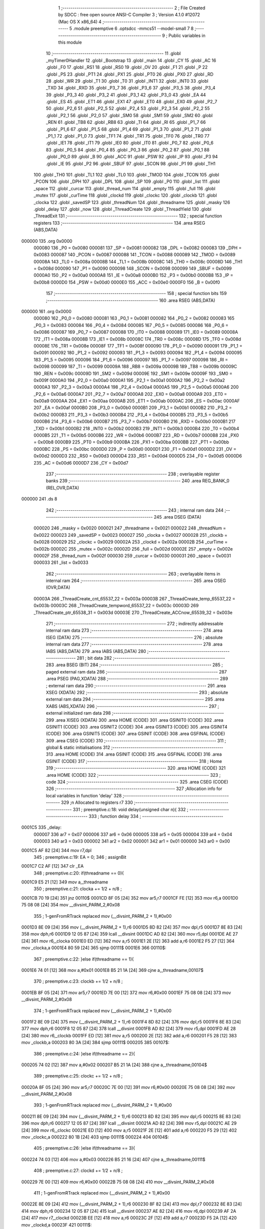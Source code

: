                                       1 ;--------------------------------------------------------
                                      2 ; File Created by SDCC : free open source ANSI-C Compiler
                                      3 ; Version 4.1.0 #12072 (Mac OS X x86_64)
                                      4 ;--------------------------------------------------------
                                      5 	.module preemptive
                                      6 	.optsdcc -mmcs51 --model-small
                                      7 	
                                      8 ;--------------------------------------------------------
                                      9 ; Public variables in this module
                                     10 ;--------------------------------------------------------
                                     11 	.globl _myTimer0Handler
                                     12 	.globl _Bootstrap
                                     13 	.globl _main
                                     14 	.globl _CY
                                     15 	.globl _AC
                                     16 	.globl _F0
                                     17 	.globl _RS1
                                     18 	.globl _RS0
                                     19 	.globl _OV
                                     20 	.globl _F1
                                     21 	.globl _P
                                     22 	.globl _PS
                                     23 	.globl _PT1
                                     24 	.globl _PX1
                                     25 	.globl _PT0
                                     26 	.globl _PX0
                                     27 	.globl _RD
                                     28 	.globl _WR
                                     29 	.globl _T1
                                     30 	.globl _T0
                                     31 	.globl _INT1
                                     32 	.globl _INT0
                                     33 	.globl _TXD
                                     34 	.globl _RXD
                                     35 	.globl _P3_7
                                     36 	.globl _P3_6
                                     37 	.globl _P3_5
                                     38 	.globl _P3_4
                                     39 	.globl _P3_3
                                     40 	.globl _P3_2
                                     41 	.globl _P3_1
                                     42 	.globl _P3_0
                                     43 	.globl _EA
                                     44 	.globl _ES
                                     45 	.globl _ET1
                                     46 	.globl _EX1
                                     47 	.globl _ET0
                                     48 	.globl _EX0
                                     49 	.globl _P2_7
                                     50 	.globl _P2_6
                                     51 	.globl _P2_5
                                     52 	.globl _P2_4
                                     53 	.globl _P2_3
                                     54 	.globl _P2_2
                                     55 	.globl _P2_1
                                     56 	.globl _P2_0
                                     57 	.globl _SM0
                                     58 	.globl _SM1
                                     59 	.globl _SM2
                                     60 	.globl _REN
                                     61 	.globl _TB8
                                     62 	.globl _RB8
                                     63 	.globl _TI
                                     64 	.globl _RI
                                     65 	.globl _P1_7
                                     66 	.globl _P1_6
                                     67 	.globl _P1_5
                                     68 	.globl _P1_4
                                     69 	.globl _P1_3
                                     70 	.globl _P1_2
                                     71 	.globl _P1_1
                                     72 	.globl _P1_0
                                     73 	.globl _TF1
                                     74 	.globl _TR1
                                     75 	.globl _TF0
                                     76 	.globl _TR0
                                     77 	.globl _IE1
                                     78 	.globl _IT1
                                     79 	.globl _IE0
                                     80 	.globl _IT0
                                     81 	.globl _P0_7
                                     82 	.globl _P0_6
                                     83 	.globl _P0_5
                                     84 	.globl _P0_4
                                     85 	.globl _P0_3
                                     86 	.globl _P0_2
                                     87 	.globl _P0_1
                                     88 	.globl _P0_0
                                     89 	.globl _B
                                     90 	.globl _ACC
                                     91 	.globl _PSW
                                     92 	.globl _IP
                                     93 	.globl _P3
                                     94 	.globl _IE
                                     95 	.globl _P2
                                     96 	.globl _SBUF
                                     97 	.globl _SCON
                                     98 	.globl _P1
                                     99 	.globl _TH1
                                    100 	.globl _TH0
                                    101 	.globl _TL1
                                    102 	.globl _TL0
                                    103 	.globl _TMOD
                                    104 	.globl _TCON
                                    105 	.globl _PCON
                                    106 	.globl _DPH
                                    107 	.globl _DPL
                                    108 	.globl _SP
                                    109 	.globl _P0
                                    110 	.globl _list
                                    111 	.globl _space
                                    112 	.globl _curcar
                                    113 	.globl _thread_num
                                    114 	.globl _empty
                                    115 	.globl _full
                                    116 	.globl _mutex
                                    117 	.globl _curTime
                                    118 	.globl _clockd
                                    119 	.globl _clockc
                                    120 	.globl _clockb
                                    121 	.globl _clocka
                                    122 	.globl _savedSP
                                    123 	.globl _threadNum
                                    124 	.globl _threadname
                                    125 	.globl _masky
                                    126 	.globl _delay
                                    127 	.globl _now
                                    128 	.globl _ThreadCreate
                                    129 	.globl _ThreadYield
                                    130 	.globl _ThreadExit
                                    131 ;--------------------------------------------------------
                                    132 ; special function registers
                                    133 ;--------------------------------------------------------
                                    134 	.area RSEG    (ABS,DATA)
      000000                        135 	.org 0x0000
                           000080   136 _P0	=	0x0080
                           000081   137 _SP	=	0x0081
                           000082   138 _DPL	=	0x0082
                           000083   139 _DPH	=	0x0083
                           000087   140 _PCON	=	0x0087
                           000088   141 _TCON	=	0x0088
                           000089   142 _TMOD	=	0x0089
                           00008A   143 _TL0	=	0x008a
                           00008B   144 _TL1	=	0x008b
                           00008C   145 _TH0	=	0x008c
                           00008D   146 _TH1	=	0x008d
                           000090   147 _P1	=	0x0090
                           000098   148 _SCON	=	0x0098
                           000099   149 _SBUF	=	0x0099
                           0000A0   150 _P2	=	0x00a0
                           0000A8   151 _IE	=	0x00a8
                           0000B0   152 _P3	=	0x00b0
                           0000B8   153 _IP	=	0x00b8
                           0000D0   154 _PSW	=	0x00d0
                           0000E0   155 _ACC	=	0x00e0
                           0000F0   156 _B	=	0x00f0
                                    157 ;--------------------------------------------------------
                                    158 ; special function bits
                                    159 ;--------------------------------------------------------
                                    160 	.area RSEG    (ABS,DATA)
      000000                        161 	.org 0x0000
                           000080   162 _P0_0	=	0x0080
                           000081   163 _P0_1	=	0x0081
                           000082   164 _P0_2	=	0x0082
                           000083   165 _P0_3	=	0x0083
                           000084   166 _P0_4	=	0x0084
                           000085   167 _P0_5	=	0x0085
                           000086   168 _P0_6	=	0x0086
                           000087   169 _P0_7	=	0x0087
                           000088   170 _IT0	=	0x0088
                           000089   171 _IE0	=	0x0089
                           00008A   172 _IT1	=	0x008a
                           00008B   173 _IE1	=	0x008b
                           00008C   174 _TR0	=	0x008c
                           00008D   175 _TF0	=	0x008d
                           00008E   176 _TR1	=	0x008e
                           00008F   177 _TF1	=	0x008f
                           000090   178 _P1_0	=	0x0090
                           000091   179 _P1_1	=	0x0091
                           000092   180 _P1_2	=	0x0092
                           000093   181 _P1_3	=	0x0093
                           000094   182 _P1_4	=	0x0094
                           000095   183 _P1_5	=	0x0095
                           000096   184 _P1_6	=	0x0096
                           000097   185 _P1_7	=	0x0097
                           000098   186 _RI	=	0x0098
                           000099   187 _TI	=	0x0099
                           00009A   188 _RB8	=	0x009a
                           00009B   189 _TB8	=	0x009b
                           00009C   190 _REN	=	0x009c
                           00009D   191 _SM2	=	0x009d
                           00009E   192 _SM1	=	0x009e
                           00009F   193 _SM0	=	0x009f
                           0000A0   194 _P2_0	=	0x00a0
                           0000A1   195 _P2_1	=	0x00a1
                           0000A2   196 _P2_2	=	0x00a2
                           0000A3   197 _P2_3	=	0x00a3
                           0000A4   198 _P2_4	=	0x00a4
                           0000A5   199 _P2_5	=	0x00a5
                           0000A6   200 _P2_6	=	0x00a6
                           0000A7   201 _P2_7	=	0x00a7
                           0000A8   202 _EX0	=	0x00a8
                           0000A9   203 _ET0	=	0x00a9
                           0000AA   204 _EX1	=	0x00aa
                           0000AB   205 _ET1	=	0x00ab
                           0000AC   206 _ES	=	0x00ac
                           0000AF   207 _EA	=	0x00af
                           0000B0   208 _P3_0	=	0x00b0
                           0000B1   209 _P3_1	=	0x00b1
                           0000B2   210 _P3_2	=	0x00b2
                           0000B3   211 _P3_3	=	0x00b3
                           0000B4   212 _P3_4	=	0x00b4
                           0000B5   213 _P3_5	=	0x00b5
                           0000B6   214 _P3_6	=	0x00b6
                           0000B7   215 _P3_7	=	0x00b7
                           0000B0   216 _RXD	=	0x00b0
                           0000B1   217 _TXD	=	0x00b1
                           0000B2   218 _INT0	=	0x00b2
                           0000B3   219 _INT1	=	0x00b3
                           0000B4   220 _T0	=	0x00b4
                           0000B5   221 _T1	=	0x00b5
                           0000B6   222 _WR	=	0x00b6
                           0000B7   223 _RD	=	0x00b7
                           0000B8   224 _PX0	=	0x00b8
                           0000B9   225 _PT0	=	0x00b9
                           0000BA   226 _PX1	=	0x00ba
                           0000BB   227 _PT1	=	0x00bb
                           0000BC   228 _PS	=	0x00bc
                           0000D0   229 _P	=	0x00d0
                           0000D1   230 _F1	=	0x00d1
                           0000D2   231 _OV	=	0x00d2
                           0000D3   232 _RS0	=	0x00d3
                           0000D4   233 _RS1	=	0x00d4
                           0000D5   234 _F0	=	0x00d5
                           0000D6   235 _AC	=	0x00d6
                           0000D7   236 _CY	=	0x00d7
                                    237 ;--------------------------------------------------------
                                    238 ; overlayable register banks
                                    239 ;--------------------------------------------------------
                                    240 	.area REG_BANK_0	(REL,OVR,DATA)
      000000                        241 	.ds 8
                                    242 ;--------------------------------------------------------
                                    243 ; internal ram data
                                    244 ;--------------------------------------------------------
                                    245 	.area DSEG    (DATA)
                           000020   246 _masky	=	0x0020
                           000021   247 _threadname	=	0x0021
                           000022   248 _threadNum	=	0x0022
                           000023   249 _savedSP	=	0x0023
                           000027   250 _clocka	=	0x0027
                           000028   251 _clockb	=	0x0028
                           000029   252 _clockc	=	0x0029
                           00002A   253 _clockd	=	0x002a
                           00002B   254 _curTime	=	0x002b
                           00002C   255 _mutex	=	0x002c
                           00002D   256 _full	=	0x002d
                           00002E   257 _empty	=	0x002e
                           00002F   258 _thread_num	=	0x002f
                           000030   259 _curcar	=	0x0030
                           000031   260 _space	=	0x0031
                           000033   261 _list	=	0x0033
                                    262 ;--------------------------------------------------------
                                    263 ; overlayable items in internal ram 
                                    264 ;--------------------------------------------------------
                                    265 	.area	OSEG    (OVR,DATA)
                           00003A   266 _ThreadCreate_cnt_65537_22	=	0x003a
                           00003B   267 _ThreadCreate_temp_65537_22	=	0x003b
                           00003C   268 _ThreadCreate_tempword_65537_22	=	0x003c
                           00003D   269 _ThreadCreate_ptr_65538_31	=	0x003d
                           00003E   270 _ThreadCreate_ACCnow_65539_32	=	0x003e
                                    271 ;--------------------------------------------------------
                                    272 ; indirectly addressable internal ram data
                                    273 ;--------------------------------------------------------
                                    274 	.area ISEG    (DATA)
                                    275 ;--------------------------------------------------------
                                    276 ; absolute internal ram data
                                    277 ;--------------------------------------------------------
                                    278 	.area IABS    (ABS,DATA)
                                    279 	.area IABS    (ABS,DATA)
                                    280 ;--------------------------------------------------------
                                    281 ; bit data
                                    282 ;--------------------------------------------------------
                                    283 	.area BSEG    (BIT)
                                    284 ;--------------------------------------------------------
                                    285 ; paged external ram data
                                    286 ;--------------------------------------------------------
                                    287 	.area PSEG    (PAG,XDATA)
                                    288 ;--------------------------------------------------------
                                    289 ; external ram data
                                    290 ;--------------------------------------------------------
                                    291 	.area XSEG    (XDATA)
                                    292 ;--------------------------------------------------------
                                    293 ; absolute external ram data
                                    294 ;--------------------------------------------------------
                                    295 	.area XABS    (ABS,XDATA)
                                    296 ;--------------------------------------------------------
                                    297 ; external initialized ram data
                                    298 ;--------------------------------------------------------
                                    299 	.area XISEG   (XDATA)
                                    300 	.area HOME    (CODE)
                                    301 	.area GSINIT0 (CODE)
                                    302 	.area GSINIT1 (CODE)
                                    303 	.area GSINIT2 (CODE)
                                    304 	.area GSINIT3 (CODE)
                                    305 	.area GSINIT4 (CODE)
                                    306 	.area GSINIT5 (CODE)
                                    307 	.area GSINIT  (CODE)
                                    308 	.area GSFINAL (CODE)
                                    309 	.area CSEG    (CODE)
                                    310 ;--------------------------------------------------------
                                    311 ; global & static initialisations
                                    312 ;--------------------------------------------------------
                                    313 	.area HOME    (CODE)
                                    314 	.area GSINIT  (CODE)
                                    315 	.area GSFINAL (CODE)
                                    316 	.area GSINIT  (CODE)
                                    317 ;--------------------------------------------------------
                                    318 ; Home
                                    319 ;--------------------------------------------------------
                                    320 	.area HOME    (CODE)
                                    321 	.area HOME    (CODE)
                                    322 ;--------------------------------------------------------
                                    323 ; code
                                    324 ;--------------------------------------------------------
                                    325 	.area CSEG    (CODE)
                                    326 ;------------------------------------------------------------
                                    327 ;Allocation info for local variables in function 'delay'
                                    328 ;------------------------------------------------------------
                                    329 ;n                         Allocated to registers r7 
                                    330 ;------------------------------------------------------------
                                    331 ;	preemptive.c:18: void delay(unsigned char n){
                                    332 ;	-----------------------------------------
                                    333 ;	 function delay
                                    334 ;	-----------------------------------------
      0001C5                        335 _delay:
                           000007   336 	ar7 = 0x07
                           000006   337 	ar6 = 0x06
                           000005   338 	ar5 = 0x05
                           000004   339 	ar4 = 0x04
                           000003   340 	ar3 = 0x03
                           000002   341 	ar2 = 0x02
                           000001   342 	ar1 = 0x01
                           000000   343 	ar0 = 0x00
      0001C5 AF 82            [24]  344 	mov	r7,dpl
                                    345 ;	preemptive.c:19: EA = 0;
                                    346 ;	assignBit
      0001C7 C2 AF            [12]  347 	clr	_EA
                                    348 ;	preemptive.c:20: if(threadname == 0){
      0001C9 E5 21            [12]  349 	mov	a,_threadname
                                    350 ;	preemptive.c:21: clocka += 1/2 + n/8 ;
      0001CB 70 19            [24]  351 	jnz	00110$
      0001CD 8F 05            [24]  352 	mov	ar5,r7
      0001CF FE               [12]  353 	mov	r6,a
      0001D0 75 08 08         [24]  354 	mov	__divsint_PARM_2,#0x08
                                    355 ;	1-genFromRTrack replaced	mov	(__divsint_PARM_2 + 1),#0x00
      0001D3 8E 09            [24]  356 	mov	(__divsint_PARM_2 + 1),r6
      0001D5 8D 82            [24]  357 	mov	dpl,r5
      0001D7 8E 83            [24]  358 	mov	dph,r6
      0001D9 12 05 87         [24]  359 	lcall	__divsint
      0001DC AD 82            [24]  360 	mov	r5,dpl
      0001DE AE 27            [24]  361 	mov	r6,_clocka
      0001E0 ED               [12]  362 	mov	a,r5
      0001E1 2E               [12]  363 	add	a,r6
      0001E2 F5 27            [12]  364 	mov	_clocka,a
      0001E4 80 59            [24]  365 	sjmp	00111$
      0001E6                        366 00110$:
                                    367 ;	preemptive.c:22: }else if(threadname == 1){
      0001E6 74 01            [12]  368 	mov	a,#0x01
      0001E8 B5 21 1A         [24]  369 	cjne	a,_threadname,00107$
                                    370 ;	preemptive.c:23: clockb += 1/2 + n/8 ;
      0001EB 8F 05            [24]  371 	mov	ar5,r7
      0001ED 7E 00            [12]  372 	mov	r6,#0x00
      0001EF 75 08 08         [24]  373 	mov	__divsint_PARM_2,#0x08
                                    374 ;	1-genFromRTrack replaced	mov	(__divsint_PARM_2 + 1),#0x00
      0001F2 8E 09            [24]  375 	mov	(__divsint_PARM_2 + 1),r6
      0001F4 8D 82            [24]  376 	mov	dpl,r5
      0001F6 8E 83            [24]  377 	mov	dph,r6
      0001F8 12 05 87         [24]  378 	lcall	__divsint
      0001FB AD 82            [24]  379 	mov	r5,dpl
      0001FD AE 28            [24]  380 	mov	r6,_clockb
      0001FF ED               [12]  381 	mov	a,r5
      000200 2E               [12]  382 	add	a,r6
      000201 F5 28            [12]  383 	mov	_clockb,a
      000203 80 3A            [24]  384 	sjmp	00111$
      000205                        385 00107$:
                                    386 ;	preemptive.c:24: }else if(threadname == 2){
      000205 74 02            [12]  387 	mov	a,#0x02
      000207 B5 21 1A         [24]  388 	cjne	a,_threadname,00104$
                                    389 ;	preemptive.c:25: clockc += 1/2 + n/8 ;
      00020A 8F 05            [24]  390 	mov	ar5,r7
      00020C 7E 00            [12]  391 	mov	r6,#0x00
      00020E 75 08 08         [24]  392 	mov	__divsint_PARM_2,#0x08
                                    393 ;	1-genFromRTrack replaced	mov	(__divsint_PARM_2 + 1),#0x00
      000211 8E 09            [24]  394 	mov	(__divsint_PARM_2 + 1),r6
      000213 8D 82            [24]  395 	mov	dpl,r5
      000215 8E 83            [24]  396 	mov	dph,r6
      000217 12 05 87         [24]  397 	lcall	__divsint
      00021A AD 82            [24]  398 	mov	r5,dpl
      00021C AE 29            [24]  399 	mov	r6,_clockc
      00021E ED               [12]  400 	mov	a,r5
      00021F 2E               [12]  401 	add	a,r6
      000220 F5 29            [12]  402 	mov	_clockc,a
      000222 80 1B            [24]  403 	sjmp	00111$
      000224                        404 00104$:
                                    405 ;	preemptive.c:26: }else if(threadname == 3){
      000224 74 03            [12]  406 	mov	a,#0x03
      000226 B5 21 16         [24]  407 	cjne	a,_threadname,00111$
                                    408 ;	preemptive.c:27: clockd += 1/2 + n/8 ;
      000229 7E 00            [12]  409 	mov	r6,#0x00
      00022B 75 08 08         [24]  410 	mov	__divsint_PARM_2,#0x08
                                    411 ;	1-genFromRTrack replaced	mov	(__divsint_PARM_2 + 1),#0x00
      00022E 8E 09            [24]  412 	mov	(__divsint_PARM_2 + 1),r6
      000230 8F 82            [24]  413 	mov	dpl,r7
      000232 8E 83            [24]  414 	mov	dph,r6
      000234 12 05 87         [24]  415 	lcall	__divsint
      000237 AE 82            [24]  416 	mov	r6,dpl
      000239 AF 2A            [24]  417 	mov	r7,_clockd
      00023B EE               [12]  418 	mov	a,r6
      00023C 2F               [12]  419 	add	a,r7
      00023D F5 2A            [12]  420 	mov	_clockd,a
      00023F                        421 00111$:
                                    422 ;	preemptive.c:29: EA = 1;
                                    423 ;	assignBit
      00023F D2 AF            [12]  424 	setb	_EA
                                    425 ;	preemptive.c:30: ThreadYield();
                                    426 ;	preemptive.c:31: }
      000241 02 03 2C         [24]  427 	ljmp	_ThreadYield
                                    428 ;------------------------------------------------------------
                                    429 ;Allocation info for local variables in function 'now'
                                    430 ;------------------------------------------------------------
                                    431 ;	preemptive.c:33: unsigned char now(void){
                                    432 ;	-----------------------------------------
                                    433 ;	 function now
                                    434 ;	-----------------------------------------
      000244                        435 _now:
                                    436 ;	preemptive.c:34: return curTime;
      000244 85 2B 82         [24]  437 	mov	dpl,_curTime
                                    438 ;	preemptive.c:35: }
      000247 22               [24]  439 	ret
                                    440 ;------------------------------------------------------------
                                    441 ;Allocation info for local variables in function 'Bootstrap'
                                    442 ;------------------------------------------------------------
                                    443 ;	preemptive.c:92: void Bootstrap(void){
                                    444 ;	-----------------------------------------
                                    445 ;	 function Bootstrap
                                    446 ;	-----------------------------------------
      000248                        447 _Bootstrap:
                                    448 ;	preemptive.c:94: EA = 0;
                                    449 ;	assignBit
      000248 C2 AF            [12]  450 	clr	_EA
                                    451 ;	preemptive.c:95: masky = 0;//tread pool
      00024A 75 20 00         [24]  452 	mov	_masky,#0x00
                                    453 ;	preemptive.c:96: threadname = 0;//threadNum=0
      00024D 75 21 00         [24]  454 	mov	_threadname,#0x00
                                    455 ;	preemptive.c:97: TMOD = 0; // timer 0 mode 0
      000250 75 89 00         [24]  456 	mov	_TMOD,#0x00
                                    457 ;	preemptive.c:98: IE = 0x82; // enable timer0 interrupt
      000253 75 A8 82         [24]  458 	mov	_IE,#0x82
                                    459 ;	preemptive.c:99: TR0 = 1; // start runningtimer0	
                                    460 ;	assignBit
      000256 D2 8C            [12]  461 	setb	_TR0
                                    462 ;	preemptive.c:101: curTime = 0;//now
      000258 75 2B 00         [24]  463 	mov	_curTime,#0x00
                                    464 ;	preemptive.c:102: clocka = 0;//delay循環
      00025B 75 27 00         [24]  465 	mov	_clocka,#0x00
                                    466 ;	preemptive.c:103: clockb = 0;
      00025E 75 28 00         [24]  467 	mov	_clockb,#0x00
                                    468 ;	preemptive.c:104: clockc = 0;
      000261 75 29 00         [24]  469 	mov	_clockc,#0x00
                                    470 ;	preemptive.c:105: clockd = 0;
      000264 75 2A 00         [24]  471 	mov	_clockd,#0x00
                                    472 ;	preemptive.c:108: SemaphoreCreate(thread_num, 4);//count thread number only 4//有點怪
      000267 75 2F 04         [24]  473 	mov	_thread_num,#0x04
                                    474 ;	preemptive.c:109: SemaphoreCreate(mutex, 1);
      00026A 75 2C 01         [24]  475 	mov	_mutex,#0x01
                                    476 ;	preemptive.c:111: SemaphoreCreate(empty, 2);
      00026D 75 2E 02         [24]  477 	mov	_empty,#0x02
                                    478 ;	preemptive.c:112: EA = 1;
                                    479 ;	assignBit
      000270 D2 AF            [12]  480 	setb	_EA
                                    481 ;	preemptive.c:115: ThreadCreate(main);
      000272 90 01 72         [24]  482 	mov	dptr,#_main
      000275 12 02 8A         [24]  483 	lcall	_ThreadCreate
                                    484 ;	preemptive.c:116: RESTORESTATE;
      000278 E5 21            [12]  485 	mov	a,_threadname
      00027A 24 23            [12]  486 	add	a,#_savedSP
      00027C F9               [12]  487 	mov	r1,a
      00027D 87 81            [24]  488 	mov	_SP,@r1
      00027F D0 D0            [24]  489 	POP PSW 
      000281 D0 83            [24]  490 	POP DPH 
      000283 D0 82            [24]  491 	POP DPL 
      000285 D0 F0            [24]  492 	POP B 
      000287 D0 E0            [24]  493 	POP ACC 
                                    494 ;	preemptive.c:117: }
      000289 22               [24]  495 	ret
                                    496 ;------------------------------------------------------------
                                    497 ;Allocation info for local variables in function 'ThreadCreate'
                                    498 ;------------------------------------------------------------
                                    499 ;fp                        Allocated to registers 
                                    500 ;cnt                       Allocated with name '_ThreadCreate_cnt_65537_22'
                                    501 ;temp                      Allocated with name '_ThreadCreate_temp_65537_22'
                                    502 ;tempword                  Allocated with name '_ThreadCreate_tempword_65537_22'
                                    503 ;ptr                       Allocated with name '_ThreadCreate_ptr_65538_31'
                                    504 ;ACCnow                    Allocated with name '_ThreadCreate_ACCnow_65539_32'
                                    505 ;------------------------------------------------------------
                                    506 ;	preemptive.c:125: ThreadID ThreadCreate(FunctionPtr fp){
                                    507 ;	-----------------------------------------
                                    508 ;	 function ThreadCreate
                                    509 ;	-----------------------------------------
      00028A                        510 _ThreadCreate:
                                    511 ;	preemptive.c:126: SemaphoreWait(thread_num);//if threadnumber<=4 create newthread
      00028A                        512 		0$:
      00028A 85 2F E0         [24]  513 	MOV ACC, _thread_num 
      00028D 60 FB            [24]  514 	JZ 0$ 
      00028F 20 E7 F8         [24]  515 	JB ACC.7, 0$ 
      000292 15 2F            [12]  516 	DEC _thread_num 
                                    517 ;	preemptive.c:127: EA = 0; 
                                    518 ;	assignBit
      000294 C2 AF            [12]  519 	clr	_EA
                                    520 ;	preemptive.c:128: __data __at(0x3A) ThreadID cnt = 0;
                                    521 ;	preemptive.c:129: __data __at(0x3B) char temp = 0;
                                    522 ;	preemptive.c:130: __data __at(0x3C) char tempword = 0;
                                    523 ;	preemptive.c:132: if(!(masky & 0x01)){//no 1
      000296 E4               [12]  524 	clr	a
      000297 F5 3A            [12]  525 	mov	_ThreadCreate_cnt_65537_22,a
      000299 F5 3B            [12]  526 	mov	_ThreadCreate_temp_65537_22,a
      00029B F5 3C            [12]  527 	mov	_ThreadCreate_tempword_65537_22,a
      00029D E5 20            [12]  528 	mov	a,_masky
      00029F 20 E0 08         [24]  529 	jb	acc.0,00110$
                                    530 ;	preemptive.c:133: masky = masky | 0x01;
      0002A2 43 20 01         [24]  531 	orl	_masky,#0x01
                                    532 ;	preemptive.c:134: cnt = 0;//threadid
      0002A5 75 3A 00         [24]  533 	mov	_ThreadCreate_cnt_65537_22,#0x00
      0002A8 80 25            [24]  534 	sjmp	00111$
      0002AA                        535 00110$:
                                    536 ;	preemptive.c:135: }else if(!(masky & 0x02)){
      0002AA E5 20            [12]  537 	mov	a,_masky
      0002AC 20 E1 08         [24]  538 	jb	acc.1,00107$
                                    539 ;	preemptive.c:136: masky = masky | 0x02;
      0002AF 43 20 02         [24]  540 	orl	_masky,#0x02
                                    541 ;	preemptive.c:137: cnt = 1;
      0002B2 75 3A 01         [24]  542 	mov	_ThreadCreate_cnt_65537_22,#0x01
      0002B5 80 18            [24]  543 	sjmp	00111$
      0002B7                        544 00107$:
                                    545 ;	preemptive.c:138: }else if(!(masky & 0x04)){
      0002B7 E5 20            [12]  546 	mov	a,_masky
      0002B9 20 E2 08         [24]  547 	jb	acc.2,00104$
                                    548 ;	preemptive.c:139: masky = masky | 0x04;
      0002BC 43 20 04         [24]  549 	orl	_masky,#0x04
                                    550 ;	preemptive.c:140: cnt = 2;
      0002BF 75 3A 02         [24]  551 	mov	_ThreadCreate_cnt_65537_22,#0x02
      0002C2 80 0B            [24]  552 	sjmp	00111$
      0002C4                        553 00104$:
                                    554 ;	preemptive.c:141: }else if(!(masky & 0x08)){
      0002C4 E5 20            [12]  555 	mov	a,_masky
      0002C6 20 E3 06         [24]  556 	jb	acc.3,00111$
                                    557 ;	preemptive.c:142: masky = masky | 0x08;
      0002C9 43 20 08         [24]  558 	orl	_masky,#0x08
                                    559 ;	preemptive.c:143: cnt=3;
      0002CC 75 3A 03         [24]  560 	mov	_ThreadCreate_cnt_65537_22,#0x03
      0002CF                        561 00111$:
                                    562 ;	preemptive.c:146: if(cnt == 0){
      0002CF E5 3A            [12]  563 	mov	a,_ThreadCreate_cnt_65537_22
                                    564 ;	preemptive.c:147: temp = 0x3F;
                                    565 ;	preemptive.c:148: tempword = 0b00000000;
      0002D1 70 07            [24]  566 	jnz	00121$
      0002D3 75 3B 3F         [24]  567 	mov	_ThreadCreate_temp_65537_22,#0x3f
      0002D6 F5 3C            [12]  568 	mov	_ThreadCreate_tempword_65537_22,a
      0002D8 80 25            [24]  569 	sjmp	00122$
      0002DA                        570 00121$:
                                    571 ;	preemptive.c:149: }else if(cnt == 1){
      0002DA 74 01            [12]  572 	mov	a,#0x01
      0002DC B5 3A 08         [24]  573 	cjne	a,_ThreadCreate_cnt_65537_22,00118$
                                    574 ;	preemptive.c:150: temp = 0x4F;//stack pointer
      0002DF 75 3B 4F         [24]  575 	mov	_ThreadCreate_temp_65537_22,#0x4f
                                    576 ;	preemptive.c:151: tempword = 0b00001000;//state
      0002E2 75 3C 08         [24]  577 	mov	_ThreadCreate_tempword_65537_22,#0x08
      0002E5 80 18            [24]  578 	sjmp	00122$
      0002E7                        579 00118$:
                                    580 ;	preemptive.c:152: }else if(cnt == 2){
      0002E7 74 02            [12]  581 	mov	a,#0x02
      0002E9 B5 3A 08         [24]  582 	cjne	a,_ThreadCreate_cnt_65537_22,00115$
                                    583 ;	preemptive.c:153: temp = 0x5F;
      0002EC 75 3B 5F         [24]  584 	mov	_ThreadCreate_temp_65537_22,#0x5f
                                    585 ;	preemptive.c:154: tempword = 0b00010000;
      0002EF 75 3C 10         [24]  586 	mov	_ThreadCreate_tempword_65537_22,#0x10
      0002F2 80 0B            [24]  587 	sjmp	00122$
      0002F4                        588 00115$:
                                    589 ;	preemptive.c:155: }else if(cnt == 3){
      0002F4 74 03            [12]  590 	mov	a,#0x03
      0002F6 B5 3A 06         [24]  591 	cjne	a,_ThreadCreate_cnt_65537_22,00122$
                                    592 ;	preemptive.c:156: temp = 0x6F;
      0002F9 75 3B 6F         [24]  593 	mov	_ThreadCreate_temp_65537_22,#0x6f
                                    594 ;	preemptive.c:157: tempword = 0b00011000;
      0002FC 75 3C 18         [24]  595 	mov	_ThreadCreate_tempword_65537_22,#0x18
      0002FF                        596 00122$:
                                    597 ;	preemptive.c:160: __data __at(0x3D) char ptr = SP;
      0002FF 85 81 3D         [24]  598 	mov	_ThreadCreate_ptr_65538_31,_SP
                                    599 ;	preemptive.c:161: SP = temp;
      000302 85 3B 81         [24]  600 	mov	_SP,_ThreadCreate_temp_65537_22
                                    601 ;	preemptive.c:169: __endasm;
      000305 C0 82            [24]  602 	PUSH	DPL
      000307 C0 83            [24]  603 	PUSH	DPH
                                    604 ;	preemptive.c:172: __data __at(0x3E) char ACCnow = ACC;
      000309 85 E0 3E         [24]  605 	mov	_ThreadCreate_ACCnow_65539_32,_ACC
                                    606 ;	preemptive.c:173: ACC = 0;
      00030C 75 E0 00         [24]  607 	mov	_ACC,#0x00
                                    608 ;	preemptive.c:180: __endasm;
      00030F C0 E0            [24]  609 	PUSH	ACC
      000311 C0 E0            [24]  610 	PUSH	ACC
      000313 C0 E0            [24]  611 	PUSH	ACC
      000315 C0 E0            [24]  612 	PUSH	ACC
                                    613 ;	preemptive.c:184: __endasm;
      000317 C0 3C            [24]  614 	PUSH	0x3C
                                    615 ;	preemptive.c:187: savedSP[cnt] = SP;//stack pointer
      000319 E5 3A            [12]  616 	mov	a,_ThreadCreate_cnt_65537_22
      00031B 24 23            [12]  617 	add	a,#_savedSP
      00031D F8               [12]  618 	mov	r0,a
      00031E A6 81            [24]  619 	mov	@r0,_SP
                                    620 ;	preemptive.c:188: SP = ptr;//restore back
      000320 85 3D 81         [24]  621 	mov	_SP,_ThreadCreate_ptr_65538_31
                                    622 ;	preemptive.c:189: ACC = ACCnow;
      000323 85 3E E0         [24]  623 	mov	_ACC,_ThreadCreate_ACCnow_65539_32
                                    624 ;	preemptive.c:190: EA = 1;//inside EA=0 and EA=1
                                    625 ;	assignBit
      000326 D2 AF            [12]  626 	setb	_EA
                                    627 ;	preemptive.c:191: return cnt;   
      000328 85 3A 82         [24]  628 	mov	dpl,_ThreadCreate_cnt_65537_22
                                    629 ;	preemptive.c:192: }
      00032B 22               [24]  630 	ret
                                    631 ;------------------------------------------------------------
                                    632 ;Allocation info for local variables in function 'ThreadYield'
                                    633 ;------------------------------------------------------------
                                    634 ;	preemptive.c:201: void ThreadYield(void){
                                    635 ;	-----------------------------------------
                                    636 ;	 function ThreadYield
                                    637 ;	-----------------------------------------
      00032C                        638 _ThreadYield:
                                    639 ;	preemptive.c:202: SAVESTATE;//save original thread
      00032C C0 E0            [24]  640 	PUSH ACC 
      00032E C0 F0            [24]  641 	PUSH B 
      000330 C0 82            [24]  642 	PUSH DPL 
      000332 C0 83            [24]  643 	PUSH DPH 
      000334 C0 D0            [24]  644 	PUSH PSW 
      000336 E5 21            [12]  645 	mov	a,_threadname
      000338 24 23            [12]  646 	add	a,#_savedSP
      00033A F8               [12]  647 	mov	r0,a
      00033B A6 81            [24]  648 	mov	@r0,_SP
                                    649 ;	preemptive.c:203: do{ //find the next thread that can run and set the current thread ID to it,
      00033D                        650 00120$:
                                    651 ;	preemptive.c:204: threadname = (threadname + 1) % 4;
      00033D AE 21            [24]  652 	mov	r6,_threadname
      00033F 7F 00            [12]  653 	mov	r7,#0x00
      000341 8E 82            [24]  654 	mov	dpl,r6
      000343 8F 83            [24]  655 	mov	dph,r7
      000345 A3               [24]  656 	inc	dptr
      000346 75 08 04         [24]  657 	mov	__modsint_PARM_2,#0x04
                                    658 ;	1-genFromRTrack replaced	mov	(__modsint_PARM_2 + 1),#0x00
      000349 8F 09            [24]  659 	mov	(__modsint_PARM_2 + 1),r7
      00034B 12 05 51         [24]  660 	lcall	__modsint
      00034E AE 82            [24]  661 	mov	r6,dpl
      000350 AF 83            [24]  662 	mov	r7,dph
      000352 8E 21            [24]  663 	mov	_threadname,r6
                                    664 ;	preemptive.c:205: if(threadname == 0 && (masky & 0x01) != 0 && clocka == 0){
      000354 E5 21            [12]  665 	mov	a,_threadname
      000356 70 09            [24]  666 	jnz	00116$
      000358 E5 20            [12]  667 	mov	a,_masky
      00035A 30 E0 04         [24]  668 	jnb	acc.0,00116$
      00035D E5 27            [12]  669 	mov	a,_clocka
      00035F 60 2A            [24]  670 	jz	00122$
                                    671 ;	preemptive.c:206: break;
      000361                        672 00116$:
                                    673 ;	preemptive.c:208: else if(threadname == 1 && (masky & 0x02) != 0 && clockb == 0){
      000361 74 01            [12]  674 	mov	a,#0x01
      000363 B5 21 09         [24]  675 	cjne	a,_threadname,00111$
      000366 E5 20            [12]  676 	mov	a,_masky
      000368 30 E1 04         [24]  677 	jnb	acc.1,00111$
      00036B E5 28            [12]  678 	mov	a,_clockb
      00036D 60 1C            [24]  679 	jz	00122$
                                    680 ;	preemptive.c:209: break;
      00036F                        681 00111$:
                                    682 ;	preemptive.c:211: else if(threadname == 2 && (masky & 0x04) != 0 && clockc == 0){
      00036F 74 02            [12]  683 	mov	a,#0x02
      000371 B5 21 09         [24]  684 	cjne	a,_threadname,00106$
      000374 E5 20            [12]  685 	mov	a,_masky
      000376 30 E2 04         [24]  686 	jnb	acc.2,00106$
      000379 E5 29            [12]  687 	mov	a,_clockc
      00037B 60 0E            [24]  688 	jz	00122$
                                    689 ;	preemptive.c:212: break;
      00037D                        690 00106$:
                                    691 ;	preemptive.c:214: else if(threadname == 3 && (masky & 0x08) != 0 && clockd == 0){
      00037D 74 03            [12]  692 	mov	a,#0x03
      00037F B5 21 BB         [24]  693 	cjne	a,_threadname,00120$
      000382 E5 20            [12]  694 	mov	a,_masky
      000384 30 E3 B6         [24]  695 	jnb	acc.3,00120$
      000387 E5 2A            [12]  696 	mov	a,_clockd
      000389 70 B2            [24]  697 	jnz	00120$
                                    698 ;	preemptive.c:217: } while (1);
      00038B                        699 00122$:
                                    700 ;	preemptive.c:218: RESTORESTATE;//restore thread
      00038B E5 21            [12]  701 	mov	a,_threadname
      00038D 24 23            [12]  702 	add	a,#_savedSP
      00038F F9               [12]  703 	mov	r1,a
      000390 87 81            [24]  704 	mov	_SP,@r1
      000392 D0 D0            [24]  705 	POP PSW 
      000394 D0 83            [24]  706 	POP DPH 
      000396 D0 82            [24]  707 	POP DPL 
      000398 D0 F0            [24]  708 	POP B 
      00039A D0 E0            [24]  709 	POP ACC 
                                    710 ;	preemptive.c:219: }
      00039C 22               [24]  711 	ret
                                    712 ;------------------------------------------------------------
                                    713 ;Allocation info for local variables in function 'ThreadExit'
                                    714 ;------------------------------------------------------------
                                    715 ;	preemptive.c:226: void ThreadExit(void){
                                    716 ;	-----------------------------------------
                                    717 ;	 function ThreadExit
                                    718 ;	-----------------------------------------
      00039D                        719 _ThreadExit:
                                    720 ;	preemptive.c:228: EA = 0;
                                    721 ;	assignBit
      00039D C2 AF            [12]  722 	clr	_EA
                                    723 ;	preemptive.c:230: if(threadname == 0){
      00039F E5 21            [12]  724 	mov	a,_threadname
      0003A1 70 06            [24]  725 	jnz	00102$
                                    726 ;	preemptive.c:231: masky = masky &~ (0x01); 
      0003A3 53 20 FE         [24]  727 	anl	_masky,#0xfe
                                    728 ;	preemptive.c:232: clocka=0;
      0003A6 75 27 00         [24]  729 	mov	_clocka,#0x00
      0003A9                        730 00102$:
                                    731 ;	preemptive.c:234: if(threadname == 1){
      0003A9 74 01            [12]  732 	mov	a,#0x01
      0003AB B5 21 06         [24]  733 	cjne	a,_threadname,00104$
                                    734 ;	preemptive.c:235: masky = masky &~ (0x02); 
      0003AE 53 20 FD         [24]  735 	anl	_masky,#0xfd
                                    736 ;	preemptive.c:236: clockb=0;
      0003B1 75 28 00         [24]  737 	mov	_clockb,#0x00
      0003B4                        738 00104$:
                                    739 ;	preemptive.c:238: if(threadname == 2){
      0003B4 74 02            [12]  740 	mov	a,#0x02
      0003B6 B5 21 06         [24]  741 	cjne	a,_threadname,00106$
                                    742 ;	preemptive.c:239: masky = masky &~ (0x04);
      0003B9 53 20 FB         [24]  743 	anl	_masky,#0xfb
                                    744 ;	preemptive.c:240: clockc=0;
      0003BC 75 29 00         [24]  745 	mov	_clockc,#0x00
      0003BF                        746 00106$:
                                    747 ;	preemptive.c:242: if(threadname == 3){
      0003BF 74 03            [12]  748 	mov	a,#0x03
      0003C1 B5 21 06         [24]  749 	cjne	a,_threadname,00108$
                                    750 ;	preemptive.c:243: masky = masky &~ (0x08);
      0003C4 53 20 F7         [24]  751 	anl	_masky,#0xf7
                                    752 ;	preemptive.c:244: clockd=0;
      0003C7 75 2A 00         [24]  753 	mov	_clockd,#0x00
      0003CA                        754 00108$:
                                    755 ;	preemptive.c:246: SemaphoreSignal(thread_num);//thread kill num+1
      0003CA 05 2F            [12]  756 	INC _thread_num 
                                    757 ;	preemptive.c:247: EA = 1;
                                    758 ;	assignBit
      0003CC D2 AF            [12]  759 	setb	_EA
                                    760 ;	preemptive.c:248: do{ // 
      0003CE                        761 00123$:
                                    762 ;	preemptive.c:249: threadname=(threadname + 1) % 4;
      0003CE AE 21            [24]  763 	mov	r6,_threadname
      0003D0 7F 00            [12]  764 	mov	r7,#0x00
      0003D2 8E 82            [24]  765 	mov	dpl,r6
      0003D4 8F 83            [24]  766 	mov	dph,r7
      0003D6 A3               [24]  767 	inc	dptr
      0003D7 75 08 04         [24]  768 	mov	__modsint_PARM_2,#0x04
                                    769 ;	1-genFromRTrack replaced	mov	(__modsint_PARM_2 + 1),#0x00
      0003DA 8F 09            [24]  770 	mov	(__modsint_PARM_2 + 1),r7
      0003DC 12 05 51         [24]  771 	lcall	__modsint
      0003DF AE 82            [24]  772 	mov	r6,dpl
      0003E1 AF 83            [24]  773 	mov	r7,dph
      0003E3 8E 21            [24]  774 	mov	_threadname,r6
                                    775 ;	preemptive.c:250: if((masky >> threadname) & 1){
      0003E5 85 21 F0         [24]  776 	mov	b,_threadname
      0003E8 05 F0            [12]  777 	inc	b
      0003EA E5 20            [12]  778 	mov	a,_masky
      0003EC 80 02            [24]  779 	sjmp	00176$
      0003EE                        780 00175$:
      0003EE C3               [12]  781 	clr	c
      0003EF 13               [12]  782 	rrc	a
      0003F0                        783 00176$:
      0003F0 D5 F0 FB         [24]  784 	djnz	b,00175$
      0003F3 30 E0 D8         [24]  785 	jnb	acc.0,00123$
                                    786 ;	preemptive.c:251: if(threadname == 0 && clocka == 0){
      0003F6 E5 21            [12]  787 	mov	a,_threadname
      0003F8 70 04            [24]  788 	jnz	00110$
      0003FA E5 27            [12]  789 	mov	a,_clocka
      0003FC 60 1B            [24]  790 	jz	00125$
                                    791 ;	preemptive.c:252: break;
      0003FE                        792 00110$:
                                    793 ;	preemptive.c:254: if(threadname == 1 && clockb == 0){
      0003FE 74 01            [12]  794 	mov	a,#0x01
      000400 B5 21 04         [24]  795 	cjne	a,_threadname,00113$
      000403 E5 28            [12]  796 	mov	a,_clockb
      000405 60 12            [24]  797 	jz	00125$
                                    798 ;	preemptive.c:255: break;
      000407                        799 00113$:
                                    800 ;	preemptive.c:257: if(threadname == 2 && clockc == 0){
      000407 74 02            [12]  801 	mov	a,#0x02
      000409 B5 21 04         [24]  802 	cjne	a,_threadname,00116$
      00040C E5 29            [12]  803 	mov	a,_clockc
      00040E 60 09            [24]  804 	jz	00125$
                                    805 ;	preemptive.c:258: break;
      000410                        806 00116$:
                                    807 ;	preemptive.c:260: if(threadname == 3 && clockd == 0){
      000410 74 03            [12]  808 	mov	a,#0x03
      000412 B5 21 B9         [24]  809 	cjne	a,_threadname,00123$
      000415 E5 2A            [12]  810 	mov	a,_clockd
      000417 70 B5            [24]  811 	jnz	00123$
                                    812 ;	preemptive.c:264: }while(1);
      000419                        813 00125$:
                                    814 ;	preemptive.c:265: RESTORESTATE;
      000419 E5 21            [12]  815 	mov	a,_threadname
      00041B 24 23            [12]  816 	add	a,#_savedSP
      00041D F9               [12]  817 	mov	r1,a
      00041E 87 81            [24]  818 	mov	_SP,@r1
      000420 D0 D0            [24]  819 	POP PSW 
      000422 D0 83            [24]  820 	POP DPH 
      000424 D0 82            [24]  821 	POP DPL 
      000426 D0 F0            [24]  822 	POP B 
      000428 D0 E0            [24]  823 	POP ACC 
                                    824 ;	preemptive.c:266: }
      00042A 22               [24]  825 	ret
                                    826 ;------------------------------------------------------------
                                    827 ;Allocation info for local variables in function 'myTimer0Handler'
                                    828 ;------------------------------------------------------------
                                    829 ;	preemptive.c:269: void myTimer0Handler(void){
                                    830 ;	-----------------------------------------
                                    831 ;	 function myTimer0Handler
                                    832 ;	-----------------------------------------
      00042B                        833 _myTimer0Handler:
                                    834 ;	preemptive.c:271: EA = 0;
                                    835 ;	assignBit
      00042B C2 AF            [12]  836 	clr	_EA
                                    837 ;	preemptive.c:272: SAVESTATE; 	
      00042D C0 E0            [24]  838 	PUSH ACC 
      00042F C0 F0            [24]  839 	PUSH B 
      000431 C0 82            [24]  840 	PUSH DPL 
      000433 C0 83            [24]  841 	PUSH DPH 
      000435 C0 D0            [24]  842 	PUSH PSW 
      000437 E5 21            [12]  843 	mov	a,_threadname
      000439 24 23            [12]  844 	add	a,#_savedSP
      00043B F8               [12]  845 	mov	r0,a
      00043C A6 81            [24]  846 	mov	@r0,_SP
                                    847 ;	preemptive.c:280: __endasm;
      00043E 88 E0            [24]  848 	MOV	ACC, R0
      000440 89 F0            [24]  849 	MOV	B, R1
      000442 8A 82            [24]  850 	MOV	DPL,R2
      000444 8B 83            [24]  851 	MOV	DPH, R3
                                    852 ;	preemptive.c:282: curTime = curTime + 1;//current time
      000446 E5 2B            [12]  853 	mov	a,_curTime
      000448 FF               [12]  854 	mov	r7,a
      000449 04               [12]  855 	inc	a
      00044A F5 2B            [12]  856 	mov	_curTime,a
                                    857 ;	preemptive.c:284: if(clocka > 0){ 
      00044C E5 27            [12]  858 	mov	a,_clocka
      00044E 60 05            [24]  859 	jz	00102$
                                    860 ;	preemptive.c:285: clocka --;
      000450 E5 27            [12]  861 	mov	a,_clocka
      000452 14               [12]  862 	dec	a
      000453 F5 27            [12]  863 	mov	_clocka,a
      000455                        864 00102$:
                                    865 ;	preemptive.c:287: if(clockb > 0){ 
      000455 E5 28            [12]  866 	mov	a,_clockb
      000457 60 05            [24]  867 	jz	00104$
                                    868 ;	preemptive.c:288: clockb --;
      000459 E5 28            [12]  869 	mov	a,_clockb
      00045B 14               [12]  870 	dec	a
      00045C F5 28            [12]  871 	mov	_clockb,a
      00045E                        872 00104$:
                                    873 ;	preemptive.c:290: if(clockc > 0){ 
      00045E E5 29            [12]  874 	mov	a,_clockc
      000460 60 05            [24]  875 	jz	00106$
                                    876 ;	preemptive.c:291: clockc--;
      000462 E5 29            [12]  877 	mov	a,_clockc
      000464 14               [12]  878 	dec	a
      000465 F5 29            [12]  879 	mov	_clockc,a
      000467                        880 00106$:
                                    881 ;	preemptive.c:293: if(clockd > 0){ 
      000467 E5 2A            [12]  882 	mov	a,_clockd
      000469 60 05            [24]  883 	jz	00128$
                                    884 ;	preemptive.c:294: clockd --;
      00046B E5 2A            [12]  885 	mov	a,_clockd
      00046D 14               [12]  886 	dec	a
      00046E F5 2A            [12]  887 	mov	_clockd,a
                                    888 ;	preemptive.c:298: do{
      000470                        889 00128$:
                                    890 ;	preemptive.c:299: threadname = (threadname + 1) % 4;//yield to another thread
      000470 AE 21            [24]  891 	mov	r6,_threadname
      000472 7F 00            [12]  892 	mov	r7,#0x00
      000474 8E 82            [24]  893 	mov	dpl,r6
      000476 8F 83            [24]  894 	mov	dph,r7
      000478 A3               [24]  895 	inc	dptr
      000479 75 08 04         [24]  896 	mov	__modsint_PARM_2,#0x04
                                    897 ;	1-genFromRTrack replaced	mov	(__modsint_PARM_2 + 1),#0x00
      00047C 8F 09            [24]  898 	mov	(__modsint_PARM_2 + 1),r7
      00047E 12 05 51         [24]  899 	lcall	__modsint
      000481 AE 82            [24]  900 	mov	r6,dpl
      000483 AF 83            [24]  901 	mov	r7,dph
      000485 8E 21            [24]  902 	mov	_threadname,r6
                                    903 ;	preemptive.c:300: if(clocka == 0 && threadname == 0 && (masky & 0x01) != 0){
      000487 E5 27            [12]  904 	mov	a,_clocka
      000489 70 09            [24]  905 	jnz	00124$
      00048B E5 21            [12]  906 	mov	a,_threadname
      00048D 70 05            [24]  907 	jnz	00124$
      00048F E5 20            [12]  908 	mov	a,_masky
      000491 20 E0 2A         [24]  909 	jb	acc.0,00130$
                                    910 ;	preemptive.c:301: break;
      000494                        911 00124$:
                                    912 ;	preemptive.c:303: else if(clockb == 0 && threadname == 1 && (masky & 0x02) != 0 ){
      000494 E5 28            [12]  913 	mov	a,_clockb
      000496 70 0A            [24]  914 	jnz	00119$
      000498 74 01            [12]  915 	mov	a,#0x01
      00049A B5 21 05         [24]  916 	cjne	a,_threadname,00119$
      00049D E5 20            [12]  917 	mov	a,_masky
      00049F 20 E1 1C         [24]  918 	jb	acc.1,00130$
                                    919 ;	preemptive.c:304: break;
      0004A2                        920 00119$:
                                    921 ;	preemptive.c:306: else if(clockc == 0 && threadname == 2 && (masky & 0x04) != 0 ){
      0004A2 E5 29            [12]  922 	mov	a,_clockc
      0004A4 70 0A            [24]  923 	jnz	00114$
      0004A6 74 02            [12]  924 	mov	a,#0x02
      0004A8 B5 21 05         [24]  925 	cjne	a,_threadname,00114$
      0004AB E5 20            [12]  926 	mov	a,_masky
      0004AD 20 E2 0E         [24]  927 	jb	acc.2,00130$
                                    928 ;	preemptive.c:307: break;
      0004B0                        929 00114$:
                                    930 ;	preemptive.c:309: else if(clockd == 0 && threadname == 3 && (masky & 0x08) != 0 ){
      0004B0 E5 2A            [12]  931 	mov	a,_clockd
      0004B2 70 BC            [24]  932 	jnz	00128$
      0004B4 74 03            [12]  933 	mov	a,#0x03
      0004B6 B5 21 B7         [24]  934 	cjne	a,_threadname,00128$
      0004B9 E5 20            [12]  935 	mov	a,_masky
      0004BB 30 E3 B2         [24]  936 	jnb	acc.3,00128$
                                    937 ;	preemptive.c:312: } while (1);
      0004BE                        938 00130$:
                                    939 ;	preemptive.c:323: __endasm;
      0004BE A8 E0            [24]  940 	MOV	R0, ACC
      0004C0 A9 F0            [24]  941 	MOV	R1, B
      0004C2 AA 82            [24]  942 	MOV	R2, DPL
      0004C4 AB 83            [24]  943 	MOV	R3, DPH
                                    944 ;	preemptive.c:324: RESTORESTATE;
      0004C6 E5 21            [12]  945 	mov	a,_threadname
      0004C8 24 23            [12]  946 	add	a,#_savedSP
      0004CA F9               [12]  947 	mov	r1,a
      0004CB 87 81            [24]  948 	mov	_SP,@r1
      0004CD D0 D0            [24]  949 	POP PSW 
      0004CF D0 83            [24]  950 	POP DPH 
      0004D1 D0 82            [24]  951 	POP DPL 
      0004D3 D0 F0            [24]  952 	POP B 
      0004D5 D0 E0            [24]  953 	POP ACC 
                                    954 ;	preemptive.c:325: EA = 1;
                                    955 ;	assignBit
      0004D7 D2 AF            [12]  956 	setb	_EA
                                    957 ;	preemptive.c:329: __endasm;
      0004D9 32               [24]  958 	RETI
                                    959 ;	preemptive.c:331: }
      0004DA 22               [24]  960 	ret
                                    961 	.area CSEG    (CODE)
                                    962 	.area CONST   (CODE)
                                    963 	.area XINIT   (CODE)
                                    964 	.area CABS    (ABS,CODE)
